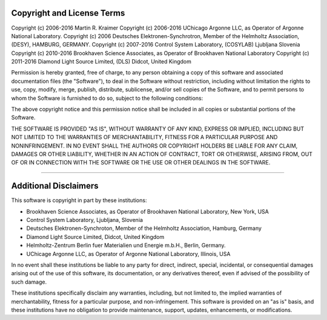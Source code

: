 .. _licencestatement:

Copyright and License Terms
---------------------------

Copyright (c) 2006-2016 Martin R. Kraimer Copyright (c) 2006-2016
UChicago Argonne LLC, as Operator of Argonne National Laboratory.
Copyright (c) 2006 Deutsches Elektronen-Synchrotron, Member of the
Helmholtz Association, (DESY), HAMBURG, GERMANY. Copyright (c) 2007-2016
Control System Laboratory, (COSYLAB) Ljubljana Slovenia Copyright (c)
2010-2016 Brookhaven Science Associates, as Operator of Brookhaven
National Laboratory Copyright (c) 2011-2016 Diamond Light Source
Limited, (DLS) Didcot, United Kingdom

Permission is hereby granted, free of charge, to any person obtaining a
copy of this software and associated documentation files (the
"Software"), to deal in the Software without restriction, including
without limitation the rights to use, copy, modify, merge, publish,
distribute, sublicense, and/or sell copies of the Software, and to
permit persons to whom the Software is furnished to do so, subject to
the following conditions:

The above copyright notice and this permission notice shall be included
in all copies or substantial portions of the Software.

THE SOFTWARE IS PROVIDED "AS IS", WITHOUT WARRANTY OF ANY KIND, EXPRESS
OR IMPLIED, INCLUDING BUT NOT LIMITED TO THE WARRANTIES OF
MERCHANTABILITY, FITNESS FOR A PARTICULAR PURPOSE AND NONINFRINGEMENT.
IN NO EVENT SHALL THE AUTHORS OR COPYRIGHT HOLDERS BE LIABLE FOR ANY
CLAIM, DAMAGES OR OTHER LIABILITY, WHETHER IN AN ACTION OF CONTRACT,
TORT OR OTHERWISE, ARISING FROM, OUT OF OR IN CONNECTION WITH THE
SOFTWARE OR THE USE OR OTHER DEALINGS IN THE SOFTWARE.

--------------

Additional Disclaimers
----------------------

This software is copyright in part by these institutions:

-  Brookhaven Science Associates, as Operator of Brookhaven National
   Laboratory, New York, USA
-  Control System Laboratory, Ljubljana, Slovenia
-  Deutsches Elektronen-Synchroton, Member of the Helmholtz Association,
   Hamburg, Germany
-  Diamond Light Source Limited, Didcot, United Kingdom
-  Helmholtz-Zentrum Berlin fuer Materialien und Energie m.b.H., Berlin,
   Germany.
-  UChicage Argonne LLC, as Operator of Argonne National Laboratory,
   Illinois, USA

In no event shall these institutions be liable to any party for direct,
indirect, special, incidental, or consequential damages arising out of
the use of this software, its documentation, or any derivatives thereof,
even if advised of the possibility of such damage.

These institutions specifically disclaim any warranties, including, but
not limited to, the implied warranties of merchantability, fitness for a
particular purpose, and non-infringement. This software is provided on
an "as is" basis, and these institutions have no obligation to provide
maintenance, support, updates, enhancements, or modifications.
